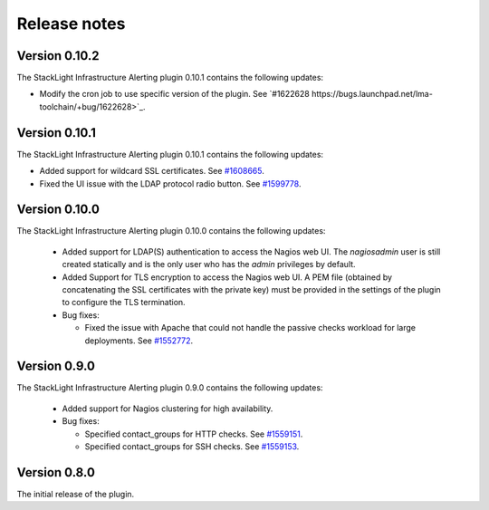 .. _release_notes:

Release notes
-------------

Version 0.10.2
++++++++++++++

The StackLight Infrastructure Alerting plugin 0.10.1 contains the following
updates:

* Modify the cron job to use specific version of the plugin. See
  `#1622628 https://bugs.launchpad.net/lma-toolchain/+bug/1622628>`_.

Version 0.10.1
++++++++++++++

The StackLight Infrastructure Alerting plugin 0.10.1 contains the following
updates:

* Added support for wildcard SSL certificates. See
  `#1608665 <https://bugs.launchpad.net/lma-toolchain/+bug/1608665>`_.

* Fixed the UI issue with the LDAP protocol radio button. See
  `#1599778 <https://bugs.launchpad.net/lma-toolchain/+bug/1599778>`_.

Version 0.10.0
++++++++++++++

The StackLight Infrastructure Alerting plugin 0.10.0 contains the following
updates:

  * Added support for LDAP(S) authentication to access the Nagios web UI.
    The *nagiosadmin* user is still created statically and is the only user
    who has the *admin* privileges by default.

  * Added Support for TLS encryption to access the Nagios web UI. A PEM file
    (obtained by concatenating the SSL certificates with the private key) must
    be provided in the settings of the plugin to configure the TLS termination.

  * Bug fixes:

    * Fixed the issue with Apache that could not handle the passive checks
      workload for large deployments. See
      `#1552772 <https://bugs.launchpad.net/lma-toolchain/+bug/1552772>`_.

Version 0.9.0
+++++++++++++

The StackLight Infrastructure Alerting plugin 0.9.0 contains the following
updates:

  * Added support for Nagios clustering for high availability.

  * Bug fixes:

    * Specified contact_groups for HTTP checks.
      See `#1559151 <https://bugs.launchpad.net/lma-toolchain/+bug/1559151>`_.

    * Specified contact_groups for SSH checks.
      See `#1559153 <https://bugs.launchpad.net/lma-toolchain/+bug/1559153>`_.

Version 0.8.0
+++++++++++++

The initial release of the plugin.
